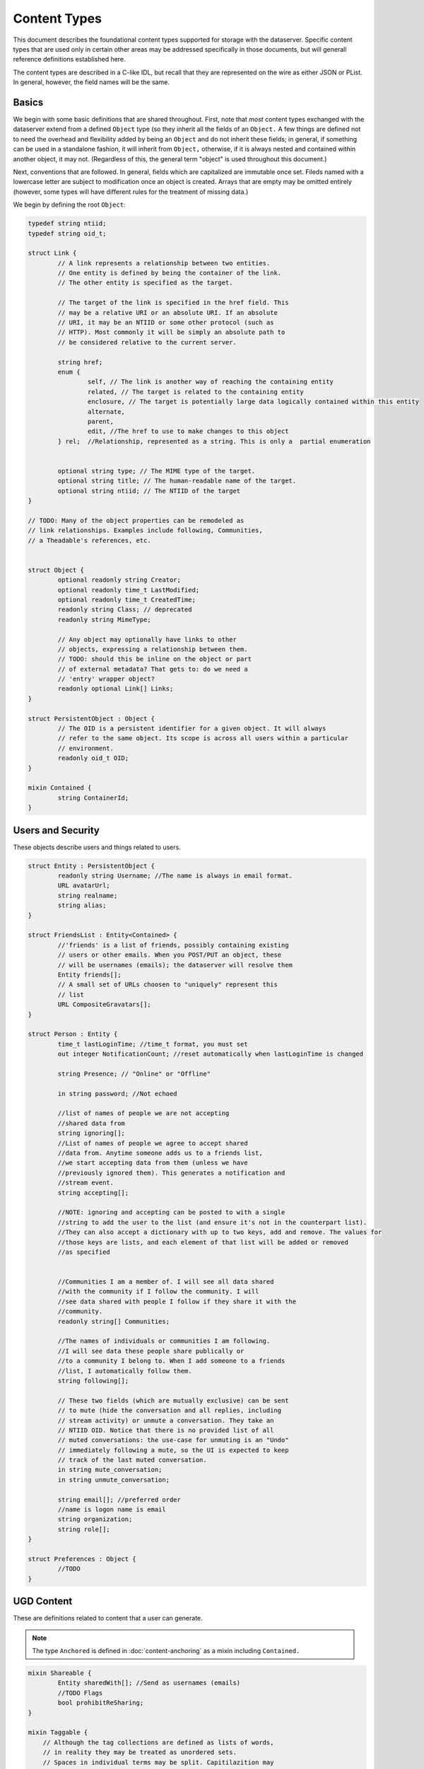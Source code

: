Content Types
=============

This document describes the foundational content types supported for
storage with the dataserver. Specific content types that are used only
in certain other areas may be addressed specifically in those
documents, but will generall reference definitions established here.

The content types are described in a C-like IDL, but recall that they
are represented on the wire as either JSON or PList. In general,
however, the field names will be the same.

Basics
------

We begin with some basic definitions that are shared throughout.
First, note that *most* content types exchanged with the dataserver
extend from a defined ``Object`` type (so they inherit all the fields
of an ``Object.`` A few things are defined not to need the overhead
and flexibility added by being an ``Object`` and do not inherit these
fields; in general, if something can be used in a standalone fashion,
it will inherit from ``Object,`` otherwise, if it is always nested and
contained within another object, it may not. (Regardless of this, the
general term "object" is used throughout this document.)

Next, conventions that are followed. In general, fields which are
capitalized are immutable once set. Fileds named with a lowercase
letter are subject to modification once an object is created. Arrays
that are empty may be omitted entirely (however, some types will
have different rules for the treatment of missing data.)

We begin by defining the root ``Object``:

.. code-block:: cpp


   typedef string ntiid;
   typedef string oid_t;

   struct Link {
	   // A link represents a relationship between two entities.
	   // One entity is defined by being the container of the link.
	   // The other entity is specified as the target.

	   // The target of the link is specified in the href field. This
	   // may be a relative URI or an absolute URI. If an absolute
	   // URI, it may be an NTIID or some other protocol (such as
	   // HTTP). Most commonly it will be simply an absolute path to
	   // be considered relative to the current server.

	   string href;
	   enum {
		   self, // The link is another way of reaching the containing entity
		   related, // The target is related to the containing entity
		   enclosure, // The target is potentially large data logically contained within this entity
		   alternate,
		   parent,
		   edit, //The href to use to make changes to this object
	   } rel;  //Relationship, represented as a string. This is only a  partial enumeration


	   optional string type; // The MIME type of the target.
	   optional string title; // The human-readable name of the target.
	   optional string ntiid; // The NTIID of the target
   }

   // TODO: Many of the object properties can be remodeled as
   // link relationships. Examples include following, Communities,
   // a Theadable's references, etc.


   struct Object {
	   optional readonly string Creator;
	   optional readonly time_t LastModified;
	   optional readonly time_t CreatedTime;
	   readonly string Class; // deprecated
	   readonly string MimeType;

	   // Any object may optionally have links to other
	   // objects, expressing a relationship between them.
	   // TODO: should this be inline on the object or part
	   // of external metadata? That gets to: do we need a
	   // 'entry' wrapper object?
	   readonly optional Link[] Links;
   }

   struct PersistentObject : Object {
	   // The OID is a persistent identifier for a given object. It will always
	   // refer to the same object. Its scope is across all users within a particular
	   // environment.
	   readonly oid_t OID;
   }

   mixin Contained {
	   string ContainerId;
   }


Users and Security
------------------

These objects describe users and things related to users.

.. code-block:: cpp

   struct Entity : PersistentObject {
	   readonly string Username; //The name is always in email format.
	   URL avatarUrl;
	   string realname;
	   string alias;
   }

   struct FriendsList : Entity<Contained> {
   	   //'friends' is a list of friends, possibly containing existing
   	   // users or other emails. When you POST/PUT an object, these
   	   // will be usernames (emails); the dataserver will resolve them
	   Entity friends[];
	   // A small set of URLs choosen to "uniquely" represent this
	   // list
	   URL CompositeGravatars[];
   }

   struct Person : Entity {
	   time_t lastLoginTime; //time_t format, you must set
	   out integer NotificationCount; //reset automatically when lastLoginTime is changed

	   string Presence; // "Online" or "Offline"

	   in string password; //Not echoed

	   //list of names of people we are not accepting
	   //shared data from
	   string ignoring[];
	   //List of names of people we agree to accept shared
	   //data from. Anytime someone adds us to a friends list,
	   //we start accepting data from them (unless we have
	   //previously ignored them). This generates a notification and
	   //stream event.
	   string accepting[];

	   //NOTE: ignoring and accepting can be posted to with a single
	   //string to add the user to the list (and ensure it's not in the counterpart list).
	   //They can also accept a dictionary with up to two keys, add and remove. The values for
	   //those keys are lists, and each element of that list will be added or removed
	   //as specified


	   //Communities I am a member of. I will see all data shared
	   //with the community if I follow the community. I will
	   //see data shared with people I follow if they share it with the
	   //community.
	   readonly string[] Communities;

	   //The names of individuals or communities I am following.
	   //I will see data these people share publically or
	   //to a community I belong to. When I add someone to a friends
	   //list, I automatically follow them.
	   string following[];

	   // These two fields (which are mutually exclusive) can be sent
	   // to mute (hide the conversation and all replies, including
	   // stream activity) or unmute a conversation. They take an
	   // NTIID OID. Notice that there is no provided list of all
	   // muted conversations: the use-case for unmuting is an "Undo"
	   // immediately following a mute, so the UI is expected to keep
	   // track of the last muted conversation.
	   in string mute_conversation;
	   in string unmute_conversation;

	   string email[]; //preferred order
	   //name is logon name is email
	   string organization;
	   string role[];
   }

   struct Preferences : Object {
	   //TODO
   }

UGD Content
-----------

These are definitions related to content that a user can generate.

.. note:: The type ``Anchored`` is defined in :doc:`content-anchoring`
   as a mixin including ``Contained.``



.. code-block:: cpp

   mixin Shareable {
	   Entity sharedWith[]; //Send as usernames (emails)
	   //TODO Flags
	   bool prohibitReSharing;
   }

   mixin Taggable {
       // Although the tag collections are defined as lists of words,
       // in reality they may be treated as unordered sets.
       // Spaces in individual terms may be split. Capitilazition may
       // not be preserved. These are plain text, and any HTML
       // will simply cause the term to be discarded


       // Tags that are added automatically, somehow derived from the data
       string[] AutoTags;
       // Tags that are added manually by the user.
       string[] tags;
   }

   mixin Likeable {
       // Defines things that can be "liked". You post
       // to the links with rel=like or rel=unlike to like or unlike
       // something. The presence of one of those (e.g., rel=unlike)
       // means you have already taken the opposite action (e.g.,
       // liked the item)
	   unsigned int LikeCount = 0;
   }

   mixin Favoritable {
       // Defines things that can be "favorited" (bookmarked). You post
       // to the links with rel=favorite or rel=unfavorite to favorite or un
       // something. The presence of one of those
       // means you have already taken the opposite action
   }

   //NOTE: Bookmarks do not currently exist
   struct Bookmark : PersistentObject<Anchored,Shareable,Taggable> { }

   // NOTE that it is possible to update only the sharing of a
   // highlight or note, by sending only the 'sharedWith' field and
   // leaving all other fields absent.

   //Created from a DOM Range indicating a user-selection.
   //NOTE: Does not currently exist as a creatable entity, only
   //an abstract concept.
   struct SelectedRange : Bookmark {
        string selectedText; //Populated from the Range object's string value: http://dvcs.w3.org/hg/domcore/raw-file/tip/Overview.html#dom-range-stringifier
   }

   struct Highlight : SelectedRange {
        string style; //Variants of highlights. Currently, 'plain' required
   }

   struct Redaction : SelectedRange {
        optional string replacementContent;
        optional string redactionExplanation;
   }

   mixin Threadable {
	   oid_t inReplyTo;
	   oid_t references[];
   }

   struct Note : Highlight <Threadable, Anchored, Shareable, Likeable, Favoritable> {
	   //An ordered list of objects (strings or objects) that make up the body.
	   //In particular, Canvas objects can appear here as can HTML strings.
	   Object[] body;
   }

.. note:: For a more full explanation of a Redaction object, see
   :py:class:`nti.dataserver.interfaces.IRedaction`

Activity Stream
---------------

.. code-block:: cpp

   struct Change : Object<Contained> {
	   enum {
		   CREATED,
		   MODIFIED,
		   CIRCLED
	   } changeType;
	   Object object;
   }

   struct ActivityStream : Object<Contained> {
	   Change changes[];
	   //TODO: If we support older/multiple ranges,
	   //some indication here of which part of range,
	   //whether there is more?
   }
